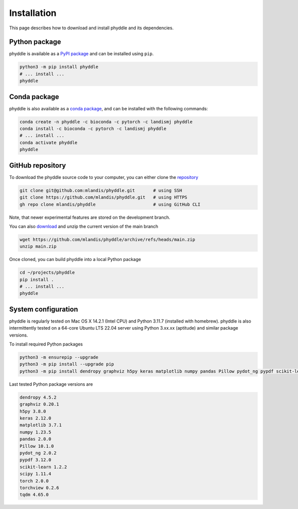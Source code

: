 .. _Installation:

Installation
============

This page describes how to download and install phyddle and its dependencies.



Python package
--------------

phyddle is available as a `PyPI package <https://pypi.org/project/phyddle/>`_ 
and can be installed using ``pip``.

.. code-block:: shell

  python3 -m pip install phyddle
  # ... install ...
  phyddle


Conda package
-------------

phyddle is also available as a `conda package <https://anaconda.org/landismj/phyddle>`_,
and can be installed with the following commands:

.. code-block:: shell

    conda create -n phyddle -c bioconda -c pytorch -c landismj phyddle
    conda install -c bioconda -c pytorch -c landismj phyddle
    # ... install ...
    conda activate phyddle
    phyddle


GitHub repository
-----------------

To download the phyddle source code to your computer, you can either clone 
the `repository <https://github.com/mlandis/phyddle>`_

.. code-block:: shell

	git clone git@github.com:mlandis/phyddle.git       # using SSH
	git clone https://github.com/mlandis/phyddle.git   # using HTTPS
	gh repo clone mlandis/phyddle                      # using GitHub CLI

Note, that newer experimental features are stored on the development branch.

You can also `download <https://github.com/mlandis/phyddle/archive/refs/heads/main.zip>`_ 
and unzip the current version of the main branch

.. code-block:: shell

	wget https://github.com/mlandis/phyddle/archive/refs/heads/main.zip
	unzip main.zip

Once cloned, you can build phyddle into a local Python package

.. code-block:: shell

  cd ~/projects/phyddle
  pip install .
  # ... install ...
  phyddle


System configuration
--------------------

phyddle is regularly tested on Mac OS X 14.2.1 (Intel CPU) and Python
3.11.7 (installed with homebrew). phyddle is also intermittently tested 
on a 64-core Ubuntu LTS 22.04 server using Python 3.xx.xx (aptitude) and 
similar package versions. 

To install required Python packages

.. code-block:: shell

    python3 -m ensurepip --upgrade
    python3 -m pip install --upgrade pip
    python3 -m pip install dendropy graphviz h5py keras matplotlib numpy pandas Pillow pydot_ng pypdf scikit-learn scipy torch torchview tqdm

Last tested Python package versions are

.. code-block:: shell

  dendropy 4.5.2
  graphviz 0.20.1
  h5py 3.8.0
  keras 2.12.0
  matplotlib 3.7.1
  numpy 1.23.5
  pandas 2.0.0 
  Pillow 10.1.0
  pydot_ng 2.0.2
  pypdf 3.12.0
  scikit-learn 1.2.2
  scipy 1.11.4
  torch 2.0.0
  torchview 0.2.6
  tqdm 4.65.0

